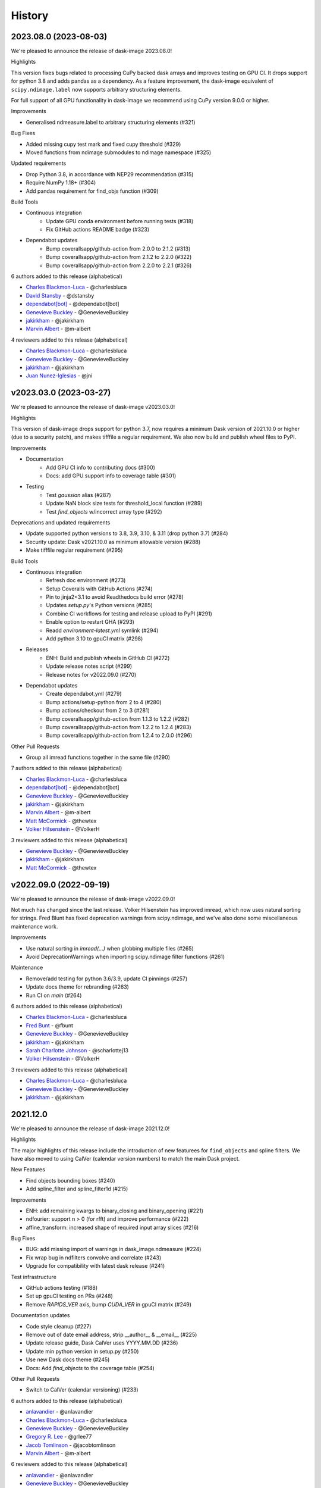 =======
History
=======

2023.08.0 (2023-08-03)
----------------------

We're pleased to announce the release of dask-image 2023.08.0!

Highlights

This version fixes bugs related to processing CuPy backed dask arrays
and improves testing on GPU CI. It drops support for python 3.8 and
adds pandas as a dependency. As a feature improvement, the dask-image
equivalent of ``scipy.ndimage.label`` now supports arbitrary
structuring elements.

For full support of all GPU functionality in dask-image we recommend
using CuPy version 9.0.0 or higher.

Improvements

* Generalised ndmeasure.label to arbitrary structuring elements (#321)

Bug Fixes

* Added missing cupy test mark and fixed cupy threshold (#329)
* Moved functions from ndimage submodules to ndimage namespace (#325)

Updated requirements

* Drop Python 3.8, in accordance with NEP29 recommendation (#315)
* Require NumPy 1.18+ (#304)
* Add pandas requirement for find_objs function (#309)

Build Tools

* Continuous integration
   * Update GPU conda environment before running tests (#318)
   * Fix GitHub actions README badge (#323)
* Dependabot updates
   * Bump coverallsapp/github-action from 2.0.0 to 2.1.2 (#313)
   * Bump coverallsapp/github-action from 2.1.2 to 2.2.0 (#322)
   * Bump coverallsapp/github-action from 2.2.0 to 2.2.1 (#326)


6 authors added to this release (alphabetical)

* `Charles Blackmon-Luca <https://github.com/dask/dask-image/commits?author=charlesbluca>`_ - @charlesbluca
* `David Stansby <https://github.com/dask/dask-image/commits?author=dstansby>`_ - @dstansby
* `dependabot[bot] <https://github.com/dask/dask-image/commits?author=dependabot[bot]>`_ - @dependabot[bot]
* `Genevieve Buckley <https://github.com/dask/dask-image/commits?author=GenevieveBuckley>`_ - @GenevieveBuckley
* `jakirkham <https://github.com/dask/dask-image/commits?author=jakirkham>`_ - @jakirkham
* `Marvin Albert <https://github.com/dask/dask-image/commits?author=m-albert>`_ - @m-albert


4 reviewers added to this release (alphabetical)

* `Charles Blackmon-Luca <https://github.com/dask/dask-image/commits?author=charlesbluca>`_ - @charlesbluca
* `Genevieve Buckley <https://github.com/dask/dask-image/commits?author=GenevieveBuckley>`_ - @GenevieveBuckley
* `jakirkham <https://github.com/dask/dask-image/commits?author=jakirkham>`_ - @jakirkham
* `Juan Nunez-Iglesias <https://github.com/dask/dask-image/commits?author=jni>`_ - @jni


v2023.03.0 (2023-03-27)
-----------------------

We're pleased to announce the release of dask-image v2023.03.0!

Highlights

This version of dask-image drops support for python 3.7,
now requires a minimum Dask version of 2021.10.0 or higher 
(due to a security patch), and makes tifffile a regular requirement.
We also now build and publish wheel files to PyPI.

Improvements

* Documentation
   * Add GPU CI info to contributing docs (#300)
   * Docs: add GPU support info to coverage table (#301)

* Testing
   * Test `gaussian` alias (#287)
   * Update NaN block size tests for threshold_local function (#289)
   * Test `find_objects` w/incorrect array type (#292)

Deprecations and updated requirements

* Update supported python versions to 3.8, 3.9, 3.10, & 3.11 (drop python 3.7) (#284)
* Security update: Dask v2021.10.0 as minimum allowable version (#288)
* Make tifffile regular requirement (#295)

Build Tools

* Continuous integration
   * Refresh doc environment (#273)
   * Setup Coveralls with GitHub Actions (#274)
   * Pin to jinja2<3.1 to avoid Readthedocs build error (#278)
   * Updates `setup.py`'s Python versions (#285)
   * Combine CI workflows for testing and release upload to PyPI (#291)
   * Enable option to restart GHA (#293)
   * Readd `environment-latest.yml` symlink (#294)
   * Add python 3.10 to gpuCI matrix (#298)
* Releases
   * ENH: Build and publish wheels in GitHub CI (#272)
   * Update release notes script (#299)
   * Release notes for v2022.09.0 (#270)
* Dependabot updates
   * Create dependabot.yml (#279)
   * Bump actions/setup-python from 2 to 4 (#280)
   * Bump actions/checkout from 2 to 3 (#281)
   * Bump coverallsapp/github-action from 1.1.3 to 1.2.2 (#282)
   * Bump coverallsapp/github-action from 1.2.2 to 1.2.4 (#283)
   * Bump coverallsapp/github-action from 1.2.4 to 2.0.0 (#296)

Other Pull Requests

* Group all imread functions together in the same file (#290)

7 authors added to this release (alphabetical)

* `Charles Blackmon-Luca <https://github.com/dask/dask-image/commits?author=charlesbluca>`_ - @charlesbluca
* `dependabot[bot] <https://github.com/dask/dask-image/commits?author=dependabot[bot]>`_ - @dependabot[bot]
* `Genevieve Buckley <https://github.com/dask/dask-image/commits?author=GenevieveBuckley>`_ - @GenevieveBuckley
* `jakirkham <https://github.com/dask/dask-image/commits?author=jakirkham>`_ - @jakirkham
* `Marvin Albert <https://github.com/dask/dask-image/commits?author=m-albert>`_ - @m-albert
* `Matt McCormick <https://github.com/dask/dask-image/commits?author=thewtex>`_ - @thewtex
* `Volker Hilsenstein <https://github.com/dask/dask-image/commits?author=VolkerH>`_ - @VolkerH


3 reviewers added to this release (alphabetical)

* `Genevieve Buckley <https://github.com/dask/dask-image/commits?author=GenevieveBuckley>`_ - @GenevieveBuckley
* `jakirkham <https://github.com/dask/dask-image/commits?author=jakirkham>`_ - @jakirkham
* `Matt McCormick <https://github.com/dask/dask-image/commits?author=thewtex>`_ - @thewtex


v2022.09.0 (2022-09-19)
-----------------------

We're pleased to announce the release of dask-image v2022.09.0!

Not much has changed since the last release.
Volker Hilsenstein has improved imread, which now uses natural sorting for strings.
Fred Blunt has fixed deprecation warnings from scipy.ndimage,
and we've also done some miscellaneous maintenance work.

Improvements

* Use natural sorting in  `imread(...)` when globbing multiple files  (#265)
* Avoid DeprecationWarnings when importing scipy.ndimage filter functions (#261)


Maintenance

* Remove/add testing for python 3.6/3.9, update CI pinnings (#257)
* Update docs theme for rebranding (#263)
* Run CI on `main` (#264)


6 authors added to this release (alphabetical)

* `Charles Blackmon-Luca <https://github.com/dask/dask-image/commits?author=charlesbluca>`_ - @charlesbluca
* `Fred Bunt <https://github.com/dask/dask-image/commits?author=fbunt>`_ - @fbunt
* `Genevieve Buckley <https://github.com/dask/dask-image/commits?author=GenevieveBuckley>`_ - @GenevieveBuckley
* `jakirkham <https://github.com/dask/dask-image/commits?author=jakirkham>`_ - @jakirkham
* `Sarah Charlotte Johnson <https://github.com/dask/dask-image/commits?author=scharlottej13>`_ - @scharlottej13
* `Volker Hilsenstein <https://github.com/dask/dask-image/commits?author=VolkerH>`_ - @VolkerH


3 reviewers added to this release (alphabetical)

* `Charles Blackmon-Luca <https://github.com/dask/dask-image/commits?author=charlesbluca>`_ - @charlesbluca
* `Genevieve Buckley <https://github.com/dask/dask-image/commits?author=GenevieveBuckley>`_ - @GenevieveBuckley
* `jakirkham <https://github.com/dask/dask-image/commits?author=jakirkham>`_ - @jakirkham


2021.12.0
----------

We're pleased to announce the release of dask-image 2021.12.0!

Highlights

The major highlights of this release include the introduction of new featurees for ``find_objects`` and spline filters.
We have also moved to using CalVer (calendar version numbers) to match the main Dask project.

New Features

* Find objects bounding boxes (#240)
* Add spline_filter and spline_filter1d (#215)


Improvements

* ENH: add remaining kwargs to binary_closing and binary_opening (#221)
* ndfourier: support n > 0 (for rfft) and improve performance (#222)
* affine_transform: increased shape of required input array slices (#216)


Bug Fixes

* BUG: add missing import of warnings in dask_image.ndmeasure (#224)
* Fix wrap bug in ndfilters convolve and correlate (#243)
* Upgrade for compatibility with latest dask release (#241)


Test infrastructure

* GitHub actions testing (#188)
* Set up gpuCI testing on PRs (#248)
* Remove `RAPIDS_VER` axis, bump `CUDA_VER` in gpuCI matrix (#249)


Documentation updates

* Code style cleanup (#227)
* Remove out of date email address, strip __author__ & __email__ (#225)
* Update release guide, Dask CalVer uses YYYY.MM.DD (#236)
* Update min python version in setup.py (#250)
* Use new Dask docs theme (#245)
* Docs: Add `find_objects` to the coverage table (#254)


Other Pull Requests

* Switch to CalVer (calendar versioning) (#233)


6 authors added to this release (alphabetical)

* `anlavandier <https://github.com/dask/dask-image/commits?author=anlavandier>`_ - @anlavandier
* `Charles Blackmon-Luca <https://github.com/dask/dask-image/commits?author=charlesbluca>`_ - @charlesbluca
* `Genevieve Buckley <https://github.com/dask/dask-image/commits?author=GenevieveBuckley>`_ - @GenevieveBuckley
* `Gregory R. Lee <https://github.com/dask/dask-image/commits?author=grlee77>`_ - @grlee77
* `Jacob Tomlinson <https://github.com/dask/dask-image/commits?author=jacobtomlinson>`_ - @jacobtomlinson
* `Marvin Albert <https://github.com/dask/dask-image/commits?author=m-albert>`_ - @m-albert


6 reviewers added to this release (alphabetical)

* `anlavandier <https://github.com/dask/dask-image/commits?author=anlavandier>`_ - @anlavandier
* `Genevieve Buckley <https://github.com/dask/dask-image/commits?author=GenevieveBuckley>`_ - @GenevieveBuckley
* `Gregory R. Lee <https://github.com/dask/dask-image/commits?author=grlee77>`_ - @grlee77
* `Jacob Tomlinson <https://github.com/dask/dask-image/commits?author=jacobtomlinson>`_ - @jacobtomlinson
* `jakirkham <https://github.com/dask/dask-image/commits?author=jakirkham>`_ - @jakirkham
* `Marvin Albert <https://github.com/dask/dask-image/commits?author=m-albert>`_ - @m-albert


0.6.0 (2021-05-06)
------------------

We're pleased to announce the release of dask-image 0.6.0!

Highlights

The highlights of this release include GPU support for binary morphological
functions, and improvements to the performance of ``imread``.

Cupy version 9.0.0 or higher is required for GPU support of the ``ndmorph`` subpackage.
Cupy version 7.7.0 or higher is required for GPU support of the ``ndfilters`` and ``imread`` subpackages.

New Features

* GPU support for ndmorph subpackage: binary morphological functions (#157)

Improvements

* Improve imread performance: reduced overhead of pim.open calls when reading from image sequence (#182)

Bug Fixes

* dask-image imread v0.5.0 not working with dask distributed Client & napari (#194)
* Not able to map actual image name with dask_image.imread (#200, fixed by #182)
* affine_transform: Remove inconsistencies with ndimage implementation #205

API Changes

* Add alias ``gaussian`` pointing to ``gaussian_filter`` (#193)

Other Pull Requests

* Change default branch from master to main (#185)
* Fix rst formatting in release_guide.rst (#186)

4 authors added to this release (alphabetical)

* `Genevieve Buckley <https://github.com/dask/dask-image/commits?author=GenevieveBuckley>`_ - @GenevieveBuckley
* `Julia Signell <https://github.com/dask/dask-image/commits?author=jsignell>`_ - @jsignell
* `KM Goh <https://github.com/dask/dask-image/commits?author=K-Monty>`_ - @K-Monty
* `Marvin Albert <https://github.com/dask/dask-image/commits?author=m-albert>`_ - @m-albert

2 reviewers added to this release (alphabetical)

* `Genevieve Buckley <https://github.com/dask/dask-image/commits?author=GenevieveBuckley>`_ - @GenevieveBuckley
* `KM Goh <https://github.com/dask/dask-image/commits?author=K-Monty>`_ - @K-Monty

0.5.0 (2021-02-01)
------------------

We're pleased to announce the release of dask-image 0.5.0!

Highlights

The biggest highlight of this release is our new affine transformation feature, contributed by Marvin Albert.
The SciPy Japan sprint in November 2020 led to many improvements, and I'd like to recognise the hard work by Tetsuo Koyama and Kuya Takami.
Special thanks go to everyone who joined us at the conference!

New Features

* Affine transformation feature added: from dask_image.ndinterp import affine_transform (#159)
* GPU support added for local_threshold with method='mean' (#158)
* Pathlib input now accepted for imread functions (#174)

Improvements

* Performance improvement for 'imread', we now use `da.map_blocks` instead of `da.concatenate` (#165)

Bug Fixes

* Fixed imread tests (add `contiguous=True` when saving test data with tifffile) (#164)
* FIXed scipy LooseVersion for sum_labels check (#176)

API Changes

* 'sum' is renamed to 'sum_labels' and a add deprecation warning added (#172)

Documentation improvements

* Add section Talks and Slides #163 (#169)
* Add link to SciPy Japan 2020 talk (#171)
* Add development guide to setup environment and run tests (#170)
* Update information in AUTHORS.rst (#167)

Maintenance

* Update dependencies in Read The Docs environment (#168)

6 authors added to this release (alphabetical)

* `Fabian Chong <https://github.com/dask/dask-image/commits?author=feiming>`_ - @feiming
* `Genevieve Buckley <https://github.com/dask/dask-image/commits?author=GenevieveBuckley>`_ - @GenevieveBuckley
* `jakirkham <https://github.com/dask/dask-image/commits?author=jakirkham>`_ - @jakirkham
* `Kuya Takami <https://github.com/dask/dask-image/commits?author=ku-ya>`_ - @ku-ya
* `Marvin Albert <https://github.com/dask/dask-image/commits?author=m-albert>`_ - @m-albert
* `Tetsuo Koyama <https://github.com/dask/dask-image/commits?author=tkoyama010>`_ - @tkoyama010


7 reviewers added to this release (alphabetical)

* `Fabian Chong <https://github.com/dask/dask-image/commits?author=feiming>`_ - @feiming
* `Genevieve Buckley <https://github.com/dask/dask-image/commits?author=GenevieveBuckley>`_ - @GenevieveBuckley
* `Gregory R. Lee <https://github.com/dask/dask-image/commits?author=grlee77>`_ - @grlee77
* `jakirkham <https://github.com/dask/dask-image/commits?author=jakirkham>`_ - @jakirkham
* `Juan Nunez-Iglesias <https://github.com/dask/dask-image/commits?author=jni>`_ - @jni
* `Marvin Albert <https://github.com/dask/dask-image/commits?author=m-albert>`_ - @m-albert
* `Tetsuo Koyama <https://github.com/dask/dask-image/commits?author=tkoyama010>`_ - @tkoyama010

0.4.0 (2020-09-02)
------------------

We're pleased to announce the release of dask-image 0.4.0!

Highlights

The major highlight of this release is support for cupy GPU arrays for dask-image subpackages imread and ndfilters.
Cupy version 7.7.0 or higher is required to use this functionality.
GPU support for the remaining dask-image subpackages (ndmorph, ndfourier, and ndmeasure) will be rolled out at a later date, beginning with ndmorph.

We also have a new function, threshold_local, similar to the scikit-image local threshold function.

Lastly, we've made more improvements to the user documentation, which includes work by new contributor @abhisht51.

New Features

* GPU support for ndfilters & imread modules (#151)
* threshold_local function for dask-image ndfilters (#112)

Improvements

* Add function coverage table to the dask-image docs (#155)
* Developer documentation: release guide (#142)
* Use tifffile for testing instead of scikit-image (#145)


3 authors added to this release (alphabetical)

* `Abhisht Singh <https://github.com/dask/dask-image/commits?author=abhisht51>`_ - @abhisht51
* `Genevieve Buckley <https://github.com/dask/dask-image/commits?author=GenevieveBuckley>`_ - @GenevieveBuckley
* `jakirkham <https://github.com/dask/dask-image/commits?author=jakirkham>`_ - @jakirkham


2 reviewers added to this release (alphabetical)

* `Genevieve Buckley <https://github.com/dask/dask-image/commits?author=GenevieveBuckley>`_ - @GenevieveBuckley
* `Juan Nunez-Iglesias <https://github.com/dask/dask-image/commits?author=jni>`_ - @jni

0.3.0 (2020-06-06)
------------------

We're pleased to announce the release of dask-image 0.3.0!

Highlights

* Python 3.8 is now supported (#131)
* Support for Python 2.7 and 3.5 has been dropped (#119) (#131)
* We have a dask-image quickstart guide (#108), available from the dask examples page: https://examples.dask.org/applications/image-processing.html

New Features

* Distributed labeling has been implemented (#94)
* Area measurement function added to dask_image.ndmeasure (#115)

Improvements

* Optimize out first `where` in `label` (#102)

Bug Fixes

* Bugfix in `center_of_mass` to correctly handle integer input arrays (#122)
* Test float cast in `_norm_args` (#105)
* Handle Dask's renaming of `atop` to `blockwise` (#98)

API Changes

* Rename the input argument to image in the ndimage functions (#117)
* Rename labels in ndmeasure function arguments (#126)

Support

* Update installation instructions so conda is the preferred method (#88)
* Add Python 3.7 to Travis CI (#89)
* Add instructions for building docs with sphinx to CONTRIBUTING.rst (#90)
* Sort Python 3.7 requirements (#91)
* Use double equals for exact package versions (#92)
* Use flake8 (#93)
* Note Python 3.7 support (#95)
* Fix the Travis MacOS builds (update XCode to version 9.4 and use matplotlib 'Agg' backend) (#113)

7 authors added to this release (alphabetical)

* `Amir Khalighi <https://github.com/dask/dask-image/commits?author=akhalighi>`_ - @akhalighi
* `Elliana May <https://github.com/dask/dask-image/commits?author=Mause>`_ - @Mause
* `Genevieve Buckley <https://github.com/dask/dask-image/commits?author=GenevieveBuckley>`_ - @GenevieveBuckley
* `jakirkham <https://github.com/dask/dask-image/commits?author=jakirkham>`_ - @jakirkham
* `Jaromir Latal <https://github.com/dask/dask-image/commits?author=jermenkoo>`_ - @jermenkoo
* `Juan Nunez-Iglesias <https://github.com/dask/dask-image/commits?author=jni>`_ - @jni
* `timbo8 <https://github.com/dask/dask-image/commits?author=timbo8>`_ - @timbo8

2 reviewers added to this release (alphabetical)

- `Genevieve Buckley <https://github.com/dask/dask-image/commits?author=GenevieveBuckley>`_ - @GenevieveBuckley
- `jakirkham <https://github.com/dask/dask-image/commits?author=jakirkham>`_ - @jakirkham

0.2.0 (2018-10-10)
------------------

* Construct separate label masks in `labeled_comprehension` (#82)
* Use `full` to construct 1-D NumPy array (#83)
* Use NumPy's `ndindex` in `labeled_comprehension` (#81)
* Cleanup `test_labeled_comprehension_struct` (#80)
* Use 1-D structured array fields for position-based kernels in `ndmeasure` (#79)
* Rewrite `center_of_mass` using `labeled_comprehension` (#78)
* Adjust `extrema`'s internal structured type handling (#77)
* Test labeled_comprehension with object type (#76)
* Rewrite `histogram` to use `labeled_comprehension` (#75)
* Use labeled_comprehension directly in more function in ndmeasure (#74)
* Update mean's variables to match other functions (#73)
* Consolidate summation in `_ravel_shape_indices` (#72)
* Update HISTORY for 0.1.2 release (#71)
* Bump dask-sphinx-theme to 1.1.0 (#70)

0.1.2 (2018-09-17)
------------------

* Ensure `labeled_comprehension`'s `default` is 1D. (#69)
* Bump dask-sphinx-theme to 1.0.5. (#68)
* Use nout=2 in ndmeasure's label. (#67)
* Use custom kernel for extrema. (#61)
* Handle structured dtype in labeled_comprehension. (#66)
* Fixes for `_unravel_index`. (#65)
* Bump dask-sphinx-theme to 1.0.4. (#64)
* Unwrap some lines. (#63)
* Use dask-sphinx-theme. (#62)
* Refactor out `_unravel_index` function. (#60)
* Divide `sigma` by `-2`. (#59)
* Use Python 3's definition of division in Python 2. (#58)
* Force dtype of `prod` in `_ravel_shape_indices`. (#57)
* Drop vendored compatibility code. (#54)
* Drop vendored copy of indices and uses thereof. (#56)
* Drop duplicate utility tests from `ndmorph`. (#55)
* Refactor utility module for imread. (#53)
* Reuse `ndfilter` utility function in `ndmorph`. (#52)
* Cleanup freq_grid_i construction in _get_freq_grid. (#51)
* Use shared Python 2/3 compatibility module. (#50)
* Consolidate Python 2/3 compatibility code. (#49)
* Refactor Python 2/3 compatibility from imread. (#48)
* Perform `2 * pi` first in `_get_ang_freq_grid`. (#47)
* Ensure `J` is negated first in `fourier_shift`. (#46)
* Breakout common changes in fourier_gaussian. (#45)
* Use conda-forge badge. (#44)

0.1.1 (2018-08-31)
------------------

* Fix a bug in an ndmeasure test of an internal function.

0.1.0 (2018-08-31)
------------------

* First release on PyPI.
* Pulls in content from dask-image org.
* Supports reading of image files into Dask.
* Provides basic N-D filters with options to extend.
* Provides a few N-D Fourier filters.
* Provides a few N-D morphological filters.
* Provides a few N-D measurement functions for label images.
* Has 100% line coverage in test suite.
